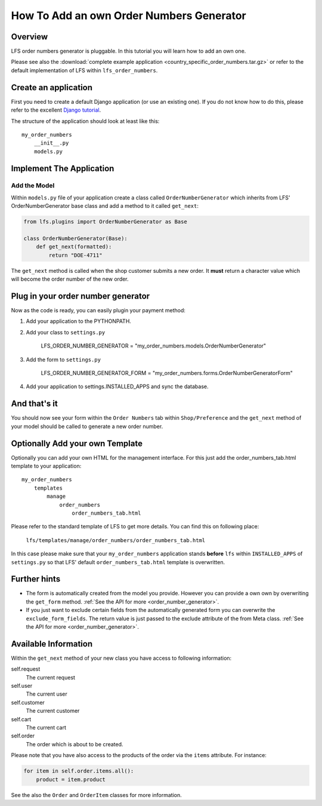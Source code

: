 =========================================
How To Add an own Order Numbers Generator
=========================================

Overview
========

LFS order numbers generator is pluggable. In this tutorial you will learn how to
add an own one.

Please see also the :download:`complete example application
<country_specific_order_numbers.tar.gz>` or refer to the default implementation
of LFS within ``lfs_order_numbers``.

Create an application
=====================

First you need to create a default Django application (or use an existing one).
If you do not know how to do this, please refer to the excellent `Django
tutorial <http://docs.djangoproject.com/en/dev/intro/tutorial01/>`_.

The structure of the application should look at least like this::

    my_order_numbers
        __init__.py
        models.py


Implement The Application
=========================

Add the Model
-------------

Within ``models.py`` file of your application create a class called
``OrderNumberGenerator`` which inherits from LFS' OrderNumberGenerator base
class and add a method to it called ``get_next``:

.. code-block:: python

    from lfs.plugins import OrderNumberGenerator as Base

    class OrderNumberGenerator(Base):
        def get_next(formatted):
            return "DOE-4711"

The ``get_next`` method is called when the shop customer submits a new order. It
**must** return a character value which will become the order number of the new
order.

Plug in your order number generator
===================================

Now as the code is ready, you can easily plugin your payment method:

#. Add your application to the PYTHONPATH.

#. Add your class to ``settings.py``

    LFS_ORDER_NUMBER_GENERATOR = "my_order_numbers.models.OrderNumberGenerator"

#. Add the form to ``settings.py``

    LFS_ORDER_NUMBER_GENERATOR_FORM = "my_order_numbers.forms.OrderNumberGeneratorForm"

#. Add your application to settings.INSTALLED_APPS and sync the database.

And that's it
=============

You should now see your form within the ``Order Numbers`` tab within
``Shop/Preference`` and the ``get_next`` method of your model should be
called to generate a new order number.

Optionally Add your own Template
================================

Optionally you can add your own HTML for the management interface. For this
just add the order_numbers_tab.html template to your application::

    my_order_numbers
        templates
            manage
                order_numbers
                    order_numbers_tab.html

Please refer to the standard template of LFS to get more details. You can find
this on following place:

    ``lfs/templates/manage/order_numbers/order_numbers_tab.html``

In this case  please make sure that your ``my_order_numbers`` application
stands **before** ``lfs`` within ``INSTALLED_APPS`` of ``settings.py`` so
that LFS' default ``order_numbers_tab.html`` template is overwritten.

Further hints
=============

* The form is automatically created from the model you provide. However you can
  provide a own own by overwriting the ``get_form`` method. :ref:`See the API
  for more <order_number_generator>`.

* If you just want to exclude certain fields from the automatically generated
  form you can overwrite the ``exclude_form_fields``. The return value is just
  passed to the exclude attribute of the from Meta class. :ref:`See the API for
  more <order_number_generator>`.

Available Information
=====================

Within the ``get_next`` method of your new class you have access to following
information:

self.request
    The current request

self.user
    The current user

self.customer
    The current customer

self.cart
    The current cart

self.order
    The order which is about to be created.

Please note that you have also access to the products of the order via the
``items`` attribute. For instance:

.. code-block:: python

    for item in self.order.items.all():
        product = item.product

See the also the ``Order`` and ``OrderItem`` classes for more information.

